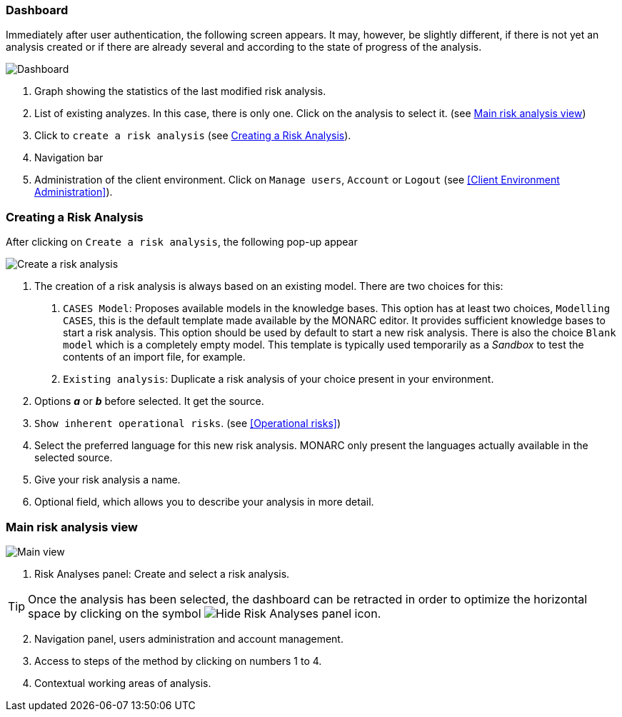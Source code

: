=== Dashboard

Immediately after user authentication, the following screen appears.
It may, however, be slightly different, if there is not yet an analysis created or if
there are already several and according to the state of progress of the analysis.

image:Dashboard.png[Dashboard]

1. Graph showing the statistics of the last modified risk analysis.
2. List of existing analyzes. In this case, there is only one. Click on the analysis to select it. (see <<Main risk analysis view>>)
3. Click to `create a risk analysis` (see <<Creating a Risk Analysis>>).
4. Navigation bar
5. Administration of the client environment. Click on `Manage users`, `Account` or `Logout` (see <<Client Environment Administration>>).

=== Creating a Risk Analysis

After clicking on `Create a risk analysis`, the following pop-up appear

image:NewRiskAnalysis.png[Create a risk analysis]


1.	The creation of a risk analysis is always based on an existing model. There are two choices for this:
a.	`CASES Model`: Proposes available models in the knowledge bases. This option has at least two choices, `Modelling CASES`,
this is the default template made available by the MONARC editor. It provides sufficient knowledge bases to start a risk analysis.
This option should be used by default to start a new risk analysis. There is also the choice `Blank model` which is a completely empty model.
This template is typically used temporarily as a _Sandbox_ to test the contents of an import file, for example.
b.	`Existing analysis`: Duplicate a risk analysis of your choice present in your environment.
2.	Options *_a_* or *_b_* before selected. It get the source.
3.  `Show inherent operational risks`. (see <<Operational risks>>)
4.	Select the preferred language for this new risk analysis. MONARC only present the languages actually available in the selected source.
5.	Give your risk analysis a name.
6.	Optional field, which allows you to describe your analysis in more detail.

=== Main risk analysis view

image:Main.png[Main view]

1.  Risk Analyses panel: Create and select a risk analysis.

TIP: Once the analysis has been selected, the dashboard can be retracted in order to optimize the horizontal space by clicking on the symbol
image:HideRiskAnalysesPanel.png[Hide Risk Analyses panel icon].

[start=2]
.  Navigation panel, users administration and account management.
.  Access to steps of the method by clicking on numbers 1 to 4.
.  Contextual working areas of analysis.
